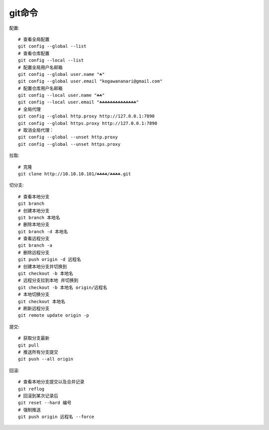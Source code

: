 git命令
=======

配置::

    # 查看全局配置
    git config --global --list
    # 查看仓库配置
    git config --local --list
    # 配置全局用户名邮箱
    git config --global user.name "☘"
    git config --global user.email "kogawananari@gmail.com"
    # 配置仓库用户名邮箱
    git config --local user.name "☘☘"
    git config --local user.email "☘☘☘☘☘☘☘☘☘☘☘☘☘☘"
    # 全局代理
    git config --global http.proxy http://127.0.0.1:7890
    git config --global https.proxy http://127.0.0.1:7890
    # 取消全局代理：
    git config --global --unset http.proxy
    git config --global --unset https.proxy



拉取::

    # 克隆
    git clone http://10.10.10.101/☘☘☘☘/☘☘☘☘.git


切分支::
    
    # 查看本地分支
    git branch
    # 创建本地分支
    git branch 本地名
    # 删除本地分支
    git branch -d 本地名
    # 查看远程分支
    git branch -a
    # 删除远程分支
    git push origin -d 远程名
    # 创建本地分支并切换到
    git checkout -b 本地名
    # 远程分支拉到本地 并切换到
    git checkout -b 本地名 origin/远程名
    # 本地切换分支
    git checkout 本地名
    # 刷新远程分支
    git remote update origin -p


提交::

    # 获取分支最新
    git pull
    # 推送所有分支提交
    git push --all origin


回滚::

    # 查看本地分支提交以及合并记录
    git reflog
    # 回滚到某次记录后
    git reset --hard 编号
    # 强制推送
    git push origin 远程名 --force
